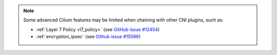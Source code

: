 .. only:: not (epub or latex or html)

   WARNING: You are looking at unreleased Cilium documentation.
   Please use the official rendered version released here:
   https://docs.cilium.io

.. note::

   Some advanced Cilium features may be limited when chaining with other
   CNI plugins, such as:

   * :ref:`Layer 7 Policy <l7_policy>` (see `GitHub issue #12454 <https://github.com/cilium/cilium/issues/12454>`_)
   * :ref:`encryption_ipsec` (see `Github issue #15596 <https://github.com/cilium/cilium/issues/15596>`_)
